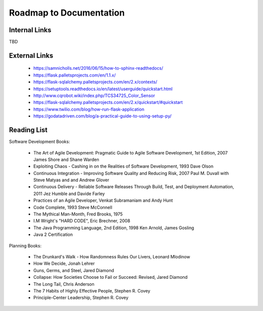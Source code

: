 Roadmap to Documentation
========================

Internal Links
--------------

TBD

External Links
--------------

    - https://samnicholls.net/2016/06/15/how-to-sphinx-readthedocs/
    - https://flask.palletsprojects.com/en/1.1.x/
    - https://flask-sqlalchemy.palletsprojects.com/en/2.x/contexts/
    - https://setuptools.readthedocs.io/en/latest/userguide/quickstart.html
    - http://www.cqrobot.wiki/index.php/TCS34725_Color_Sensor
    - https://flask-sqlalchemy.palletsprojects.com/en/2.x/quickstart/#quickstart
    - https://www.twilio.com/blog/how-run-flask-application
    - https://godatadriven.com/blog/a-practical-guide-to-using-setup-py/


Reading List
------------

Software Development Books:

    - The Art of Agile Development: Pragmatic Guide to Agile Software Development, 1st Edition, 2007
      James Shore and Shane Warden

    - Exploiting Chaos - Cashing in on the Realities of Software Development, 1993
      Dave Olson

    - Continuous Integration - Improving Software Quality and Reducing Risk, 2007
      Paul M. Duvall with Steve Matyas and and Andrew Glover

    - Continuous Delivery - Reliable Software Releases Through Build, Test, and Deployment Automation, 2011
      Jez Humble and Davide Farley

    - Practices of an Agile Developer,
      Venkat Subramaniam and Andy Hunt

    - Code Complete, 1993
      Steve McConnell

    - The Mythical Man-Month, Fred Brooks, 1975


    - I.M Wright's "HARD CODE", Eric Brechner, 2008

    - The Java Programming Language, 2nd Edition, 1998
      Ken Arnold, James Gosling

    - Java 2 Certification

Planning Books:

    - The Drunkard's Walk - How Randomness Rules Our Livers, Leonard Mlodinow
    - How We Decide, Jonah Lehrer
    - Guns, Germs, and Steel, Jared Diamond
    - Collapse: How Societies Choose to Fail or Succeed: Revised, Jared Diamond
    - The Long Tail, Chris Anderson
    - The 7 Habits of Highly Effective People, Stephen R. Covey
    - Principle-Center Leadership, Stephen R. Covey





